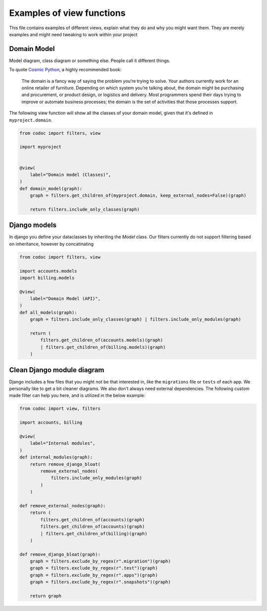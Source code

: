 .. _`examples`:

==========================
Examples of view functions
==========================

This file contains examples of different views, explain what they do and why you
might want them. They are merely examples and might need tweaking to work within
your project

Domain Model
-------------
Model diagram, class diagram or something else. People call it different
things.

To quote `Cosmic Python
<https://www.cosmicpython.com/book/chapter_01_domain_model.html#_what_is_a_domain_model>`_,
a highly recommended book:

    The domain is a fancy way of saying the problem you’re trying to solve. Your
    authors currently work for an online retailer of furniture. Depending on
    which system you’re talking about, the domain might be purchasing and
    procurement, or product design, or logistics and delivery. Most programmers
    spend their days trying to improve or automate business processes; the
    domain is the set of activities that those processes support.

The following view function will show all the classes of your domain model,
given that it's defined in ``myproject.domain``.

.. code-block:: python

    from codoc import filters, view

    import myproject


    @view(
        label="Domain model (Classes)",
    )
    def domain_model(graph):
        graph = filters.get_children_of(myproject.domain, keep_external_nodes=False)(graph)

        return filters.include_only_classes(graph)

Django models
---------------------------
In django you define your dataclasses by inheriting the *Model* class.
Our filters currently do not support filtering based on inheritance, however by
concatinating

.. code-block:: python

    from codoc import filters, view

    import accounts.models
    import billing.models

    @view(
        label="Domain Model (API)",
    )
    def all_models(graph):
        graph = filters.include_only_classes(graph) | filters.include_only_modules(graph)

        return (
            filters.get_children_of(accounts.models)(graph)
            | filters.get_children_of(billing.models)(graph)
        )


Clean Django module diagram
---------------------------
Django includes a few files that you might not be that interested in, like the
``migrations`` file or ``tests`` of each app. We personally like to get a bit
cleaner diagrams. We also don't always need external dependencies.
The following custom made filter can help you here, and is
utilized in the below example:

.. code-block:: python

    from codoc import view, filters

    import accounts, billing

    @view(
        label="Internal modules",
    )
    def internal_modules(graph):
        return remove_django_bloat(
            remove_external_nodes(
                filters.include_only_modules(graph)
            )
        )

    def remove_external_nodes(graph):
        return (
            filters.get_children_of(accounts)(graph)
            filters.get_children_of(accounts)(graph)
            | filters.get_children_of(billing)(graph)
        )

    def remove_django_bloat(graph):
        graph = filters.exclude_by_regex(r".migration")(graph)
        graph = filters.exclude_by_regex(r".test")(graph)
        graph = filters.exclude_by_regex(r".apps")(graph)
        graph = filters.exclude_by_regex(r".snapshots")(graph)

        return graph

.. seealso::

   - :ref:`filters`
   - :ref:`how`
